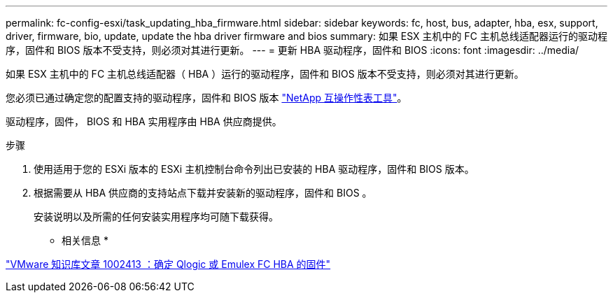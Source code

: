 ---
permalink: fc-config-esxi/task_updating_hba_firmware.html 
sidebar: sidebar 
keywords: fc, host, bus, adapter, hba, esx, support, driver, firmware, bio, update, update the hba driver firmware and bios 
summary: 如果 ESX 主机中的 FC 主机总线适配器运行的驱动程序，固件和 BIOS 版本不受支持，则必须对其进行更新。 
---
= 更新 HBA 驱动程序，固件和 BIOS
:icons: font
:imagesdir: ../media/


[role="lead"]
如果 ESX 主机中的 FC 主机总线适配器（ HBA ）运行的驱动程序，固件和 BIOS 版本不受支持，则必须对其进行更新。

您必须已通过确定您的配置支持的驱动程序，固件和 BIOS 版本 https://mysupport.netapp.com/matrix["NetApp 互操作性表工具"]。

驱动程序，固件， BIOS 和 HBA 实用程序由 HBA 供应商提供。

.步骤
. 使用适用于您的 ESXi 版本的 ESXi 主机控制台命令列出已安装的 HBA 驱动程序，固件和 BIOS 版本。
. 根据需要从 HBA 供应商的支持站点下载并安装新的驱动程序，固件和 BIOS 。
+
安装说明以及所需的任何安装实用程序均可随下载获得。



* 相关信息 *

http://kb.vmware.com/kb/1002413["VMware 知识库文章 1002413 ：确定 Qlogic 或 Emulex FC HBA 的固件"]
